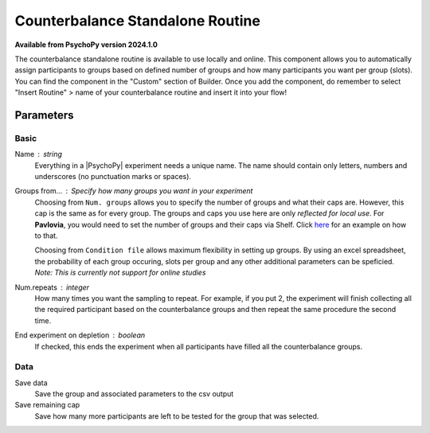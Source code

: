 .. _counterbalanceStandaloneRoutine:

Counterbalance Standalone Routine
-------------------------------

**Available from PsychoPy version 2024.1.0**

The counterbalance standalone routine is available to use locally and online. This component allows you to automatically assign participants to groups based on defined number of groups and how many participants you want per group (slots). You can find the component in the "Custom" section of Builder. Once you add the component, do remember to select "Insert Routine" > name of your counterbalance routine and insert it into your flow!

.. image:: /images/counterbalance-standalone.png
    :width: 100%
    :alt: A screenshot of the counterbalance standalone routine once it has been inserted on the PsychoPy Builder flow. The "Basic" tab is open and it has the settings "Name" = counterbalance, "Num.groups" = 2, "Slots per group" = 10, "Num. repeats" = 1, "End experiment on depletion" = True (checkbox). 


Parameters
~~~~~~~~~~~~

Basic
====================

Name : string
    Everything in a |PsychoPy| experiment needs a unique name. The name should contain only letters, numbers and underscores (no punctuation marks or spaces).
    
Groups from... : Specify how many groups you want in your experiment
    Choosing from ``Num. groups`` allows you to specify the number of groups and what their caps are. However, this cap is the same as for every group. The groups and caps you use here are only *reflected for local use*. For **Pavlovia**, you would need to set the number of groups and their caps via Shelf. Click `here <https://www.psychopy.org/online/shelf.html#counterbalanceshelf>`_ for an example on how to that.

    Choosing from ``Condition file`` allows maximum flexibility in setting up groups. By using an excel spreadsheet, the probability of each group occuring, slots per group and any other additional parameters can be speficied. *Note: This is currently not support for online studies*

Num.repeats : integer
    How many times you want the sampling to repeat. For example, if you put 2, the experiment will finish collecting all the required participant based on the counterbalance groups and then repeat the same procedure the second time.   

End experiment on depletion : boolean
    If checked, this ends the experiment when all participants have filled all the counterbalance groups.


Data
====================
Save data 
    Save the group and associated parameters to the csv output

Save remaining cap 
    Save how many more participants are left to be tested for the group that was selected.
